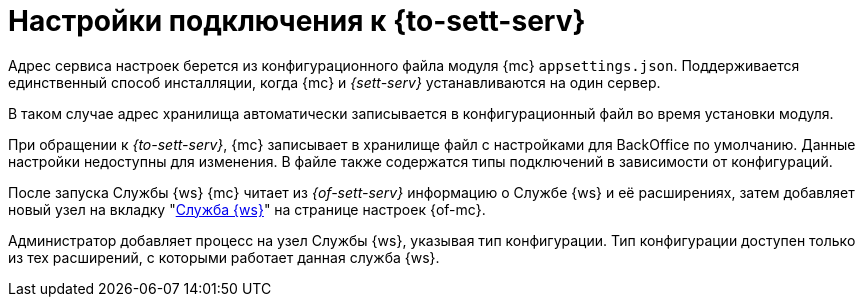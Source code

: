 = Настройки подключения к {to-sett-serv}

Адрес сервиса настроек берется из конфигурационного файла модуля {mc} `appsettings.json`. Поддерживается единственный способ инсталляции, когда {mc} и _{sett-serv}_ устанавливаются на один сервер.

В таком случае адрес хранилища автоматически записывается в конфигурационный файл во время установки модуля.

При обращении к _{to-sett-serv}_, {mc} записывает в хранилище файл с настройками для BackOffice по умолчанию. Данные настройки недоступны для изменения. В файле также содержатся типы подключений в зависимости от конфигураций.

После запуска Службы {ws} {mc} читает из _{of-sett-serv}_ информацию о Службе {ws} и её расширениях, затем добавляет новый узел на вкладку "xref:user:worker-service.adoc[Служба {ws}]" на странице настроек {of-mc}.

Администратор добавляет процесс на узел Службы {ws}, указывая тип конфигурации. Тип конфигурации доступен только из тех расширений, с которыми работает данная служба {ws}.

// WARNING: Для корректной работы {of-mc} со Службой {ws} необходимо, чтобы учётная запись, под которой запускается Служба {ws} была включена в группу *{dv-sett-serv-admins-serv}* на сервере {dv}. В противном случае будет недоступен xref:user:worker.adoc[узел Службы {ws}].
